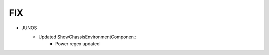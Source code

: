 --------------------------------------------------------------------------------
                                FIX
--------------------------------------------------------------------------------
* JUNOS
    * Updated ShowChassisEnvironmentComponent:
        * Power regex updated